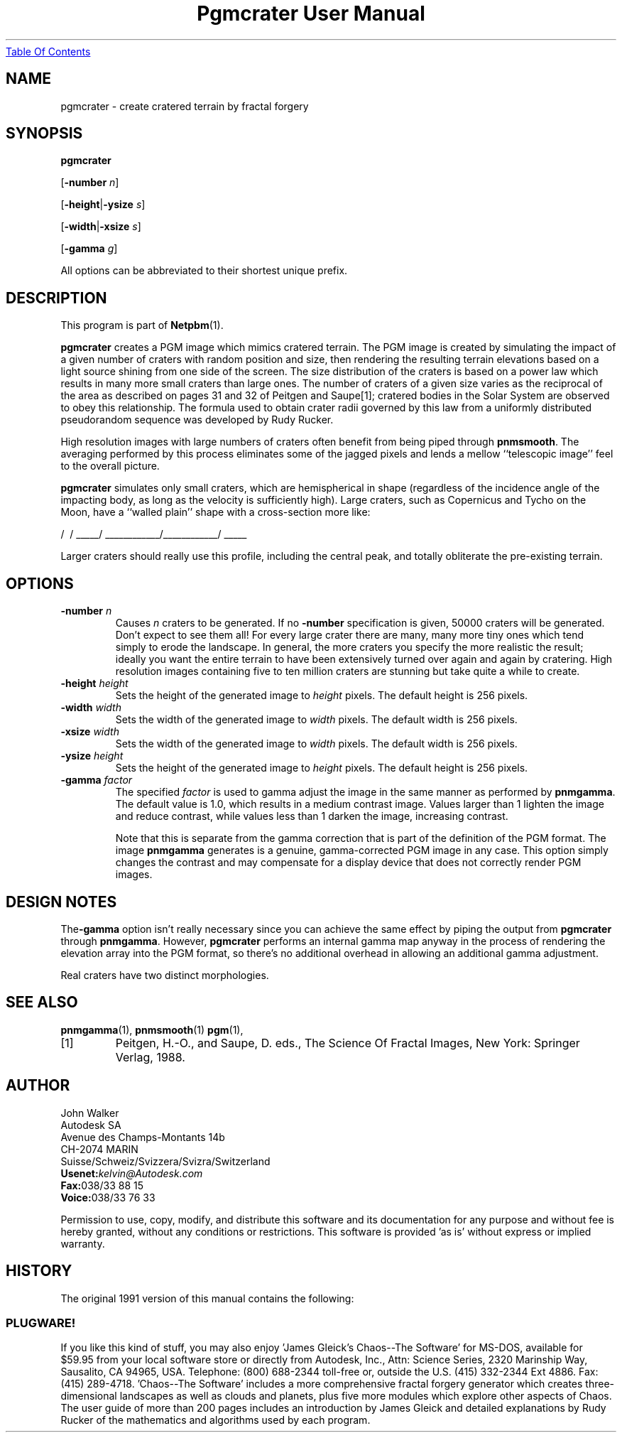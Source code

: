 ." This man page was generated by the Netpbm tool 'makeman' from HTML source.
." Do not hand-hack it!  If you have bug fixes or improvements, please find
." the corresponding HTML page on the Netpbm website, generate a patch
." against that, and send it to the Netpbm maintainer.
.TH "Pgmcrater User Manual" 0 "15 October 1991" "netpbm documentation"
.UR pgmcrater.html#index
Table Of Contents
.UE
\&

.UN lbAB
.SH NAME

pgmcrater - create cratered terrain by fractal forgery

.UN lbAC
.SH SYNOPSIS


\fBpgmcrater\fP

[\fB-number\fP \fIn\fP]

[\fB-height\fP|\fB-ysize\fP \fIs\fP]

[\fB-width\fP|\fB-xsize\fP \fIs\fP]

[\fB-gamma\fP \fIg\fP]
.PP
All options can be abbreviated to their shortest unique prefix.

.UN lbAD
.SH DESCRIPTION
.PP
This program is part of
.BR Netpbm (1).
.PP
\fBpgmcrater\fP creates a PGM image which mimics cratered terrain.
The PGM image is created by simulating the impact of a given number of
craters with random position and size, then rendering the resulting
terrain elevations based on a light source shining from one side of
the screen.  The size distribution of the craters is based on a power
law which results in many more small craters than large ones.  The
number of craters of a given size varies as the reciprocal of the area
as described on pages 31 and 32 of Peitgen and Saupe[1]; cratered
bodies in the Solar System are observed to obey this relationship.
The formula used to obtain crater radii governed by this law from a
uniformly distributed pseudorandom sequence was developed by Rudy
Rucker.
.PP
High resolution images with large numbers of craters often benefit
from being piped through \fBpnmsmooth\fP.  The averaging performed by
this process eliminates some of the jagged pixels and lends a mellow
``telescopic image'' feel to the overall picture.
.PP
\fBpgmcrater\fP simulates only small craters, which are
hemispherical in shape (regardless of the incidence angle of the
impacting body, as long as the velocity is sufficiently high).  Large
craters, such as Copernicus and Tycho on the Moon, have a ``walled
plain'' shape with a cross-section more like:

.nf
                /\                            /\
          _____/  \____________/\____________/  \_____
.fi


Larger craters should really use this profile, including the central
peak, and totally obliterate the pre-existing terrain.

.UN lbAE
.SH OPTIONS


.TP
\fB-number\fP \fIn\fP
Causes \fIn\fP craters to be generated.  If no \fB-number\fP
specification is given, 50000 craters will be generated.  Don't expect
to see them all!  For every large crater there are many, many more
tiny ones which tend simply to erode the landscape.  In general, the
more craters you specify the more realistic the result; ideally you
want the entire terrain to have been extensively turned over again and
again by cratering.  High resolution images containing five to ten
million craters are stunning but take quite a while to create.

.TP
\fB-height\fP \fIheight\fP
Sets the height of the generated image to \fIheight\fP pixels.
The default height is 256 pixels.

.TP
\fB-width\fP \fIwidth\fP
Sets the width of the generated image to \fIwidth\fP pixels.  The
default width is 256 pixels.

.TP
\fB-xsize\fP \fIwidth\fP
Sets the width of the generated image to \fIwidth\fP pixels.  The
default width is 256 pixels.

.TP
\fB-ysize\fP \fIheight\fP
Sets the height of the generated image to \fIheight\fP pixels.
The default height is 256 pixels.

.TP
\fB-gamma\fP \fIfactor\fP
The specified \fIfactor\fP is used to gamma adjust the image in
the same manner as performed by \fBpnmgamma\fP.  The default value is
1.0, which results in a medium contrast image.  Values larger than 1
lighten the image and reduce contrast, while values less than 1 darken
the image, increasing contrast.
.sp
Note that this is separate from the gamma correction that is part
of the definition of the PGM format.  The image \fBpnmgamma\fP
generates is a genuine, gamma-corrected PGM image in any case.  This
option simply changes the contrast and may compensate for a display
device that does not correctly render PGM images.



.UN lbAF
.SH DESIGN NOTES

The\fB-gamma\fP option isn't really necessary since you can achieve
the same effect by piping the output from \fBpgmcrater\fP through
\fBpnmgamma\fP.  However, \fBpgmcrater\fP performs an internal gamma
map anyway in the process of rendering the elevation array into the
PGM format, so there's no additional overhead in allowing an
additional gamma adjustment.
.PP
Real craters have two distinct morphologies.

.UN lbAG
.SH SEE ALSO
.BR pnmgamma (1),
.BR pnmsmooth (1)
.BR pgm (1),


.TP
[1]
Peitgen, H.-O., and Saupe, D. eds., The Science Of Fractal Images,
New York: Springer Verlag, 1988.



.UN lbAH
.SH AUTHOR

.nf
John Walker
Autodesk SA
Avenue des Champs-Montants 14b
CH-2074 MARIN
Suisse/Schweiz/Svizzera/Svizra/Switzerland
    \fBUsenet:\fP\fIkelvin@Autodesk.com\fP
    \fBFax:\fP038/33 88 15
    \fBVoice:\fP038/33 76 33
.fi
.PP
Permission to use, copy, modify, and distribute this software and
its documentation for any purpose and without fee is hereby granted,
without any conditions or restrictions.  This software is provided
\&'as is' without express or implied warranty.

.UN history
.SH HISTORY
.PP
The original 1991 version of this manual contains the following:

.SS PLUGWARE!
.PP
If you like this kind of stuff, you may also enjoy 'James Gleick's
Chaos--The Software' for MS-DOS, available for $59.95 from your
local software store or directly from Autodesk, Inc., Attn: Science
Series, 2320 Marinship Way, Sausalito, CA 94965, USA.  Telephone:
(800) 688-2344 toll-free or, outside the U.S. (415) 332-2344 Ext
4886.  Fax: (415) 289-4718.  'Chaos--The Software' includes a more
comprehensive fractal forgery generator which creates
three-dimensional landscapes as well as clouds and planets, plus five
more modules which explore other aspects of Chaos.  The user guide of
more than 200 pages includes an introduction by James Gleick and
detailed explanations by Rudy Rucker of the mathematics and algorithms
used by each program.
